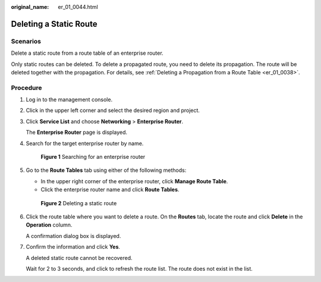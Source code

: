 :original_name: er_01_0044.html

.. _er_01_0044:

Deleting a Static Route
=======================

Scenarios
---------

Delete a static route from a route table of an enterprise router.

Only static routes can be deleted. To delete a propagated route, you need to delete its propagation. The route will be deleted together with the propagation. For details, see :ref:`Deleting a Propagation from a Route Table <er_01_0038>`.

Procedure
---------

#. Log in to the management console.

#. Click |image1| in the upper left corner and select the desired region and project.

#. Click **Service List** and choose **Networking** > **Enterprise Router**.

   The **Enterprise Router** page is displayed.

#. Search for the target enterprise router by name.


   .. figure:: /_static/images/en-us_image_0000001674900098.png
      :alt: **Figure 1** Searching for an enterprise router

      **Figure 1** Searching for an enterprise router

#. Go to the **Route Tables** tab using either of the following methods:

   -  In the upper right corner of the enterprise router, click **Manage Route Table**.
   -  Click the enterprise router name and click **Route Tables**.


   .. figure:: /_static/images/en-us_image_0000001723184881.png
      :alt: **Figure 2** Deleting a static route

      **Figure 2** Deleting a static route

#. Click the route table where you want to delete a route. On the **Routes** tab, locate the route and click **Delete** in the **Operation** column.

   A confirmation dialog box is displayed.

#. Confirm the information and click **Yes**.

   A deleted static route cannot be recovered.

   Wait for 2 to 3 seconds, and click |image2| to refresh the route list. The route does not exist in the list.

.. |image1| image:: /_static/images/en-us_image_0000001190483836.png
.. |image2| image:: /_static/images/en-us_image_0000001434293421.png
